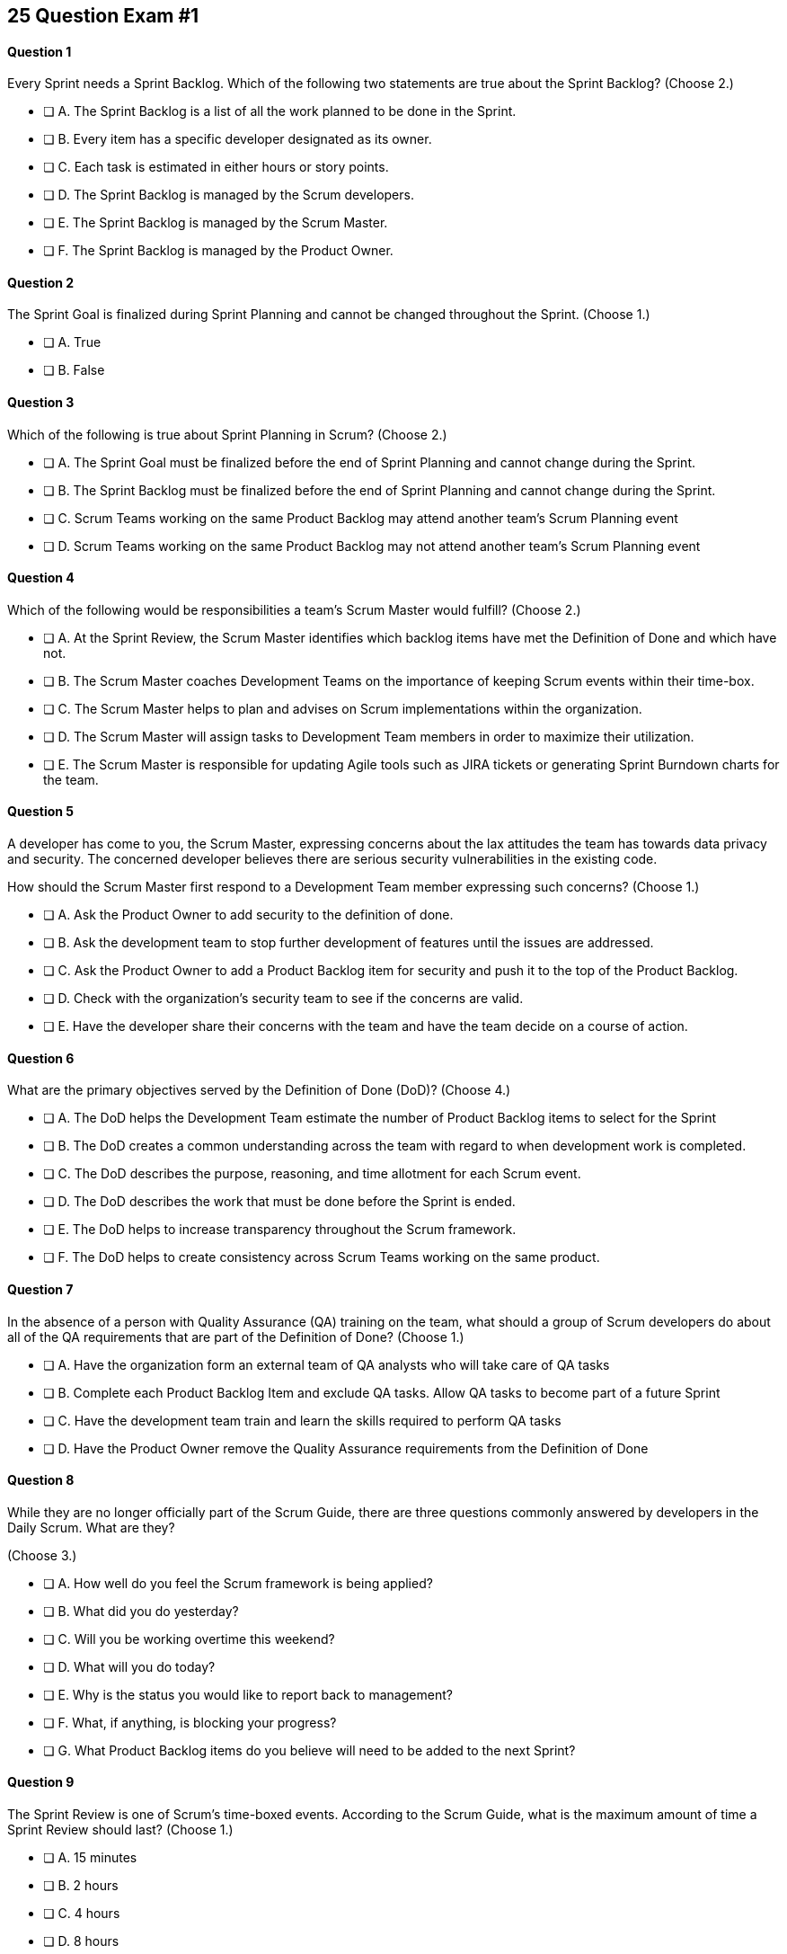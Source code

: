 
== 25 Question Exam #1

<<<



==== Question 1

--
Every Sprint needs a Sprint Backlog. Which of the following two statements are true about the Sprint Backlog?
(Choose 2.)
--


--
* [ ] A. The Sprint Backlog is a list of all the work planned to be done in the Sprint.
* [ ] B. Every item has a specific developer designated as its owner.
* [ ] C. Each task is estimated in either hours or story points.
* [ ] D. The Sprint Backlog is managed by the Scrum developers.
* [ ] E. The Sprint Backlog is managed by the Scrum Master.
* [ ] F. The Sprint Backlog is managed by the Product Owner.

--


==== Question 2

--
The Sprint Goal is finalized during Sprint Planning and cannot be changed throughout the Sprint.
(Choose 1.)
--


--
* [ ] A. True
* [ ] B. False

--


==== Question 3

--
Which of the following is true about Sprint Planning in Scrum?
(Choose 2.)
--


--
* [ ] A. The Sprint Goal must be finalized before the end of Sprint Planning and cannot change during the Sprint.
* [ ] B. The Sprint Backlog must be finalized before the end of Sprint Planning and cannot change during the Sprint.
* [ ] C. Scrum Teams working on the same Product Backlog may attend another team's Scrum Planning event
* [ ] D. Scrum Teams working on the same Product Backlog may not attend another team's Scrum Planning event

--


==== Question 4

--
Which of the following would be responsibilities a team's Scrum Master would fulfill?
(Choose 2.)
--


--
* [ ] A. At the Sprint Review, the Scrum Master identifies which backlog items have met the Definition of Done and which have not.
* [ ] B. The Scrum Master coaches Development Teams on the importance of keeping Scrum events within their time-box.
* [ ] C. The Scrum Master helps to plan and advises on Scrum implementations within the organization.
* [ ] D. The Scrum Master will assign tasks to Development Team members in order to maximize their utilization.
* [ ] E. The Scrum Master is responsible for updating Agile tools such as JIRA tickets or generating Sprint Burndown charts for the team.

--


==== Question 5

--
A developer has come to you, the Scrum Master, expressing concerns about the lax attitudes the team has towards data privacy and security. The concerned developer believes there are serious security vulnerabilities in the existing code.

How should the Scrum Master first respond to a Development Team member expressing such concerns?
(Choose 1.)
--


--
* [ ] A. Ask the Product Owner to add security to the definition of done.
* [ ] B. Ask the development team to stop further development of features until the issues are addressed.
* [ ] C. Ask the Product Owner to add a Product Backlog item for security and push it to the top of the Product Backlog.
* [ ] D. Check with the organization's security team to see if the concerns are valid.
* [ ] E. Have the developer share their concerns with the team and have the team decide on a course of action.

--


==== Question 6

--
What are the primary objectives served by the Definition of Done (DoD)?
(Choose 4.)
--


--
* [ ] A. The DoD helps the Development Team estimate the number of Product Backlog items to select for the Sprint
* [ ] B. The DoD creates a common understanding across the team with regard to when development work is completed.
* [ ] C. The DoD describes the purpose, reasoning, and time allotment for each Scrum event.
* [ ] D. The DoD describes the work that must be done before the Sprint is ended.
* [ ] E. The DoD helps to increase transparency throughout the Scrum framework.
* [ ] F. The DoD helps to create consistency across Scrum Teams working on the same product.

--


==== Question 7

--
In the absence of a person with Quality Assurance (QA) training on the team, what should a group of Scrum developers do about all of the QA requirements that are part of the Definition of Done?
(Choose 1.)
--


--
* [ ] A. Have the organization form an external team of QA analysts who will take care of QA tasks
* [ ] B. Complete each Product Backlog Item and exclude QA tasks. Allow QA tasks to become part of a future Sprint
* [ ] C. Have the development team train and learn the skills required to perform QA tasks
* [ ] D. Have the Product Owner remove the Quality Assurance requirements from the Definition of Done

--


==== Question 8

--
While they are no longer officially part of the Scrum Guide, there are three questions commonly answered by developers in the Daily Scrum. What are they?

(Choose 3.)
--


--
* [ ] A. How well do you feel the Scrum framework is being applied?
* [ ] B. What did you do yesterday?
* [ ] C. Will you be working overtime this weekend?
* [ ] D. What will you do today?
* [ ] E. Why is the status you would like to report back to management?
* [ ] F. What, if anything, is blocking your progress?
* [ ] G. What Product Backlog items do you believe will need to be added to the next Sprint?

--


==== Question 9

--
The Sprint Review is one of Scrum's time-boxed events. According to the Scrum Guide, what is the maximum amount of time a Sprint Review should last?
(Choose 1.)
--


--
* [ ] A. 15 minutes
* [ ] B. 2 hours
* [ ] C. 4 hours
* [ ] D. 8 hours
* [ ] E. As long as the Scrum Team deems necessary.

--


==== Question 10

--
When three Scrum Teams work on the same product with the same Product Backlog, they must each have the same Sprint length.
(Choose 1.)
--


--
* [ ] True
* [ ] Flase

--


==== Question 11

--
Sprint Zero is the name the Scrum Guide gives to the first Sprint in a project.
(Choose 1.)
--


--
* [ ] A. True
* [ ] B. False

--


==== Question 12

--
According to the 2020 Scrum Guide, when does a Sprint officially come to an end?
(Choose 1.)
--


--
* [ ] A. When the predetermined length, or 'time box,' for the Sprint expires.
* [ ] B. When all Product Backlog items are complete.
* [ ] C. When all Product Backlog items selected for the Sprint are complete.
* [ ] D. When a full increment that delivers value to the client is complete.

--


==== Question 13

--
A member of the development team has failed to integrate well with their peers.

The Scrum Developers have just informed you that the consensus is that the developer needs to be removed from the team.

What should you do as a Scrum Master?
(Choose 1.)
--


--
* [ ] A. Facilitate team building activities to help the underperforming developer integrate better with the team.
* [ ] B. Coach the development team on ways to improve communication between peers and help everyone on the team get along.
* [ ] C. Help the team remove the unwanted developer and coach them on ways to do it in a manner that is fair and respectful.
* [ ] D. Inform the development team that they do not have the authority to remove members from the team.

--


==== Question 14

--
What techniques can a Scrum Master use to facilitate the prevention or removal of impediments in an organization?

(Choose 3.)
--


--
* [ ] A. Coach management on how to use Scrum artifacts to achieve transparencey
* [ ] B. Schedule Zoom calls for the development team
* [ ] C. Coach the Scrum Team on the importance of keeping the Sprint Retrospective within the timebox
* [ ] D. Take notes for the developers during the Dailiy Scrum
* [ ] E. Coach the developers on keeping the Daily Scrum within the timebox

--


==== Question 15

--
The Product Owner is not attending Sprint Reviews and Sprint Retrospectives.

The Product Owner also seems to have trouble ordering the Product Backlog in a way that maximizes its value. 

What should the Scrum Master do in this situation?
(Choose 3.)
--


--
* [ ] A. Coach the Product Owner and help them understand Scrum theory and practice.
* [ ] B. Report the issue to senior management.
* [ ] C. Discuss the issue with the Product Owner and try to remove impediments to the PO attending Scrum events.
* [ ] D. Coach the Product Owner on the importance of ordering the product backlog.
* [ ] E. Replace the Product Owner with a senior member of the development team.
* [ ] F. Remove the Product Owner from the Scrum Team

--


==== Question 16

--
The Product Owner and the development team are at loggerheads over which Product Backlog items should be selected for the Sprint. 

The Product Owner wants the highest priority items completed, but the development team insists existing impediments make the highest priority Backlog Items impossible to start on. The development team has selected slightly lower priority items that can be completed this Sprint. 

After 8 hours of Sprint Planning, the only thing the development team and the Product Owner have agreed upon is the Sprint Goal. What should the Scrum Master do?
(Choose 3.)
--


--
* [ ] A. Have the Product Owner choose the Sprint Backlog items for the development team to work on, as the Product Owner is the one who prioritized the Product Backlog.
* [ ] B. Allow the development team to choose which Product Backlog items to make part of the development Sprint.
* [ ] C. Extend the Sprint Planning meetings beyond its 8-hour time box to allow the development team and the Product Owner to come to an agreement.
* [ ] D. End the Sprint Planning meeting and start development after the 8-hour Sprint Planning timebox ends, even if the disagreement persists.
* [ ] E. Discuss why the disagreement happened, how it impacted the development process and come up with ways to avoid such disagreements in the future during the Sprint Retrospective.

--


==== Question 17

--
Ten separate Scrum teams are developing a very complex and highly integrated product. 

What role does the Scrum Master play in ensuring each team can successfully integrate their software together with other teams without merge conflicts or incompatible deployments?
(Choose 1.)
--


--
* [ ] A. Have the Product Owner coordinate with a designated team lead from each Scrum Team and reach an agreement on when Product Backlog Items will be integrated together.
* [ ] B. As the Scrum Master you should coach the ten teams on how to be self-managed and have the teams come up with their own solutions on how to integrate code together.
* [ ] C. The Scrum Master should visit each team at the start of their Sprints to ensure no two teams are working on the same task to help make integration easier.
* [ ] D. The Product Owner(PO) is shared across all teams on the same project, so the PO should visit each team regularly to coordinate integrations.

--


==== Question 18

--
You have been hired to be the Scrum Master for five separate Scrum Teams, all of whom are working to develop the same exact product. 

As a Scrum Master intent on facilitating and coaching around Scrum best practices, what would you recommend?
(Choose 2.)
--


--
* [ ] A. There should be one Product Owner, shared across all teams.
* [ ] B. There should be five Scrum Masters, with each one 100% dedicated to their team.
* [ ] C. There should be five Product Backlogs, one for each team.
* [ ] D. There should be one Product Backlog shared across all teams.
* [ ] E. There should be five Product Owners, with each one 100% dedicated to their team.
* [ ] F. Multiple Scrum Teams cannot develop the same product at the same time.

--


==== Question 19

--
What is the number one, highest priority and responsibility of the Product Owner in Scrum?
(Choose 1.)
--


--
* [ ] A. Working with the Scrum Master to select Product Backlog items to work on during the Sprint.
* [ ] B. Instilling quality by making sure developers adhere to their Definition of Done.
* [ ] C. Turning Product Backlog Items into understandable use cases and user stories.
* [ ] D. Maximizing the value of the product resulting from the work of the Scrum Team.

--


==== Question 20

--
Two Scrum Teams working on the same Product want to do Sprint Planning together so they can coordinate the items they pull from the common Product Backlog. 

What would you as a Scrum Master advise this team?
(Choose 1.)
--


--
* [ ] A. Two teams working on the same project should have separate Product Backlogs, making this unnecessary.
* [ ] B. Two separate Scrum Teams should not be openly discussing their development work with each other.
* [ ] C. The Product Owner should be selecting Product Backlog Items for each team, so the joint meeting is unnecessary.
* [ ] D. Explain to the teams that Scrum forbids shared planning meetings.
* [ ] E. Encourage the teams to be self-managed, encourage them to introduce new processes like the one they suggested, and have them introspect during the Sprint Retrospective and adapt accordingly.

--


==== Question 21

--

Before the end of every Sprint, the Scrum Team must produce a usable, valuable Increment.

But what exactly constitutes a usable and valuable Increment?

What is the extent of work a Development Team needs to perform on a Product Backlog item for it to be considered ready to be part of an Increment?

(Choose 1.)
--


--
* [ ] A. The Development Team does as much work as the they can complete in the current Sprint, after which their work becomes part of the Increment.
* [ ] B. The Development Team does an proportional amount of time on analysis, engineering, QA, programming, testing, and documentation.
* [ ] C. The Development Team works on a Product Backlog Item until the Scrum Master says it meets the Definition of Done
* [ ] D. The Development Team works on a Product Backlog Item until it meets the agreed upon Definition of Done.

--


==== Question 22

--
The Scrum Team has been assembled, the Product Owner has the backlog prioritized and everyone is ready for their very first Sprint!

What actions should a new Scrum Development Team take during the initial Sprint when starting a new project?
(Choose 2.)
--


--
* [ ] A. Create at least one piece of usable functionality that will be included in the final product.
* [ ] B. Perform requirements gathering and validate the initial designs so development can proceed in subsequent Sprints.
* [ ] C. With the Product Owner and Scrum Master, examine the Product Backlog and estimate how many Sprints will be required to complete the project.
* [ ] D. Communicate with external teams to understand how the continuous integration and continuous delivery pipelines work.
* [ ] E. Create a usable product Increment.

--


==== Question 23

--
Human resources have hired 75 new developers to work on a company-defining flagship product.

The head of Human Resources has asked you, the Scrum Master, to help with dividing these new hires into Scrum Teams.

What is the best way to divide a group of 75 new developers, of varying skills and experience, into multiple Development Teams?

(Choose 1.)
--


--
* [ ] A. Assign 7-10 trusted developers to be team leads and let the team leaders perform team allocation based on the skills their teams will require.
* [ ] B. The 75 developers should be allowed to divide themselves into teams on their own without direct intervention from the Scrum Master, Product Owner, Stakeholders, or outside party.
* [ ] C. Have the Scrum Master and Product Owner work together to create teams that balance skills, seniority, and experience.
* [ ] D. Have an external, impartial party like the Human Resources department create teams that balance skills, seniority, and experience.

--


==== Question 24

--

The product under development is very advanced, and will likely be fairly complicated for new users. 

Part of the product backlog includes the creation of extensive user documentation, including screen-shots, how-to guides and even video demos.

According to the Scrum Guide, who is responsible for the delivery of technical documentation required for a software product?

(Choose 1.)
--


--
* [ ] A. The Scrum Master creates all the technical documentation with oversight from the Development Team.
* [ ] B. Technical documentation is typically done by a specialized team external to the Development Team.
* [ ] B. Technical documentation is done by a specialized sub-team inside the Development Team.
* [ ] D. If it's a Product Backlog item, the Development Team will need to find the time to create the technical documentation themselves.
* [ ] E. The creation of technical documentation is not a concern of a Scrum Team doing software development.

--


==== Question 25

--
There are three roles, or as the Scrum Guide puts it, 'accountabilities' in Scrum:

- The Scrum Master
- The Product Owner
- The Developers

What are two key characteristics and responsibilities of the Product Owner?

(Choose 2.)
--


--
* [ ] A. The Product Owner the the one who orders and puts the the Product Backlog in a prioritized sequence.
* [ ] B. The Product Owner is a single person and the role cannot be shared.
* [ ] C. The Product Owner commits 100% of their time to their Scrum Team.
* [ ] D. Multiple individuals with product knowledge can share the Product Owner role on a Scrum Team.

--


<<<

=== Answers


==== Answer 1
****


[#query]
--
Every Sprint needs a Sprint Backlog. Which of the following two statements are true about the Sprint Backlog?
--

[#list]
--
* [*] A. The Sprint Backlog is a list of all the work planned to be done in the Sprint.
* [ ] B. Every item has a specific developer designated as its owner.
* [ ] C. Each task is estimated in either hours or story points.
* [*] D. The Sprint Backlog is managed by the Scrum developers.
* [ ] E. The Sprint Backlog is managed by the Scrum Master.
* [ ] F. The Sprint Backlog is managed by the Product Owner.

--
****

[#answer]

The correct answers are A and D.

[#explanation]
--
The Sprint Backlog is a key artifact in the Scrum framework. 

The Sprint Backlog outlines the work that the Development Team plans to complete during the current Sprint. It is created and managed by the Scrum Developers, who are responsible for delivering at least one product increment before the end of the Sprint.

The Sprint Backlog is managed by the Scrum Developers because they are the ones who are responsible for organizing, planning, and executing the work. The Developers have the technical knowledge and skills required to create the plan, estimate the work, and track the progress during the Sprint.

You can assume that the Product Owner has a vision, but has absolutely no clue how to build it. Only the developers have that knowledge.

--




==== Answer 2
****


[#query]
--
The Sprint Goal is finalized during Sprint Planning and cannot be changed throughout the Sprint.
--

[#list]
--
* [*] A. True
* [ ] B. False

--
****

[#answer]

The correct answer is A.

[#explanation]
--
This is true.

The Sprint Goal is finalized during Sprint Planning and remains constant throughout the Sprint. 

Changes can be made to the Sprint Plan and the Sprint Backlog during a Sprint, but the Sprint Goal remainds constant.

"The whole Scrum Team then collaborates to define a Sprint Goal that communicates why the Sprint is valuable to stakeholders. The Sprint Goal must be finalized prior to the end of Sprint Planning."
--




==== Answer 3
****


[#query]
--
Which of the following is true about Sprint Planning in Scrum?
--

[#list]
--
* [*] A. The Sprint Goal must be finalized before the end of Sprint Planning and cannot change during the Sprint.
* [ ] B. The Sprint Backlog must be finalized before the end of Sprint Planning and cannot change during the Sprint.
* [*] C. Scrum Teams working on the same Product Backlog may attend another team's Scrum Planning event
* [ ] D. Scrum Teams working on the same Product Backlog may not attend another team's Scrum Planning event

--
****

[#answer]

The correct answers are A and C.

[#explanation]
--
The Sprint Goal must be finalized before the end of Sprint Planning, but not the Sprit Backlog. The Sprint Backlog is allowed to change throughout the Sprint.

Also, anyone can attend Sprint Planning if they are invited, so other teams can come and help with the selection of PBIs. This can be very helpful if multiple teams are working on the same project. 
--




==== Answer 4
****


[#query]
--
Which of the following would be responsibilities a team's Scrum Master would fulfill?
--

[#list]
--
* [ ] A. At the Sprint Review, the Scrum Master identifies which backlog items have met the Definition of Done and which have not.
* [*] B. The Scrum Master coaches Development Teams on the importance of keeping Scrum events within their time-box.
* [*] C. The Scrum Master helps to plan and advises on Scrum implementations within the organization.
* [ ] D. The Scrum Master will assign tasks to Development Team members in order to maximize their utilization.
* [ ] E. The Scrum Master is responsible for updating Agile tools such as JIRA tickets or generating Sprint Burndown charts for the team.

--
****

[#answer]

The correct answers are B and C.

[#explanation]
--
The Scrum Master is responsible for ensuring that the Scrum framework is followed by the team and that the team is continuously improving. Two key aspects of this responsibility are facilitating time-boxed meetings and coaching people on Scrum values.

The Scrum Master is also responsible for helping the organization they work for to plan for Scrum adoption and advise on how to implement Scrum successfully.

From the Scrum Guide:

The Scrum Master serves the organization in several ways, including:

- Leading, training, and coaching the organization in its Scrum adoption;
- Planning and advising Scrum implementations within the organization;
- Helping employees and stakeholders understand and enact an empirical approach for complex work; and,
- Removing barriers between stakeholders and Scrum Teams.

--




==== Answer 5
****


[#query]
--
A developer has come to you, the Scrum Master, expressing concerns about the lax attitudes the team has towards data privacy and security. The concerned developer believes there are serious security vulnerabilities in the existing code.

How should the Scrum Master first respond to a Development Team member expressing such concerns?
--

[#list]
--
* [ ] A. Ask the Product Owner to add security to the definition of done.
* [ ] B. Ask the development team to stop further development of features until the issues are addressed.
* [ ] C. Ask the Product Owner to add a Product Backlog item for security and push it to the top of the Product Backlog.
* [ ] D. Check with the organization's security team to see if the concerns are valid.
* [*] E. Have the developer share their concerns with the team and have the team decide on a course of action.

--
****

[#answer]

The correct answer is E.

[#explanation]
--
A Scrum Developer should discuss security concerns immediately with their development team rather than waiting for a Sprint Review or Sprint Retrospective to do so, for the following reasons:

Security Risks Can Be Immediate: Security risks can be serious and immediate, and they require immediate attention. Waiting until a Sprint Review or Sprint Retrospective to raise security concerns could leave the product and organization vulnerable to security breaches.

Collaboration and Problem-Solving: By discussing security concerns with the development team immediately, the team can collaborate and work together to find a solution to the problem. This approach helps to prevent the security risk from escalating and ensures that everyone is aware of the issue.

Agile Values: The Agile Manifesto emphasizes the importance of individuals and interactions over processes and tools. By discussing security concerns immediately with the development team, the Scrum Developer is demonstrating a commitment to this Agile value and promoting collaboration and communication within the team.

Continuous Improvement: Agile methodologies emphasize continuous improvement, and this requires a culture of transparency and openness. By raising security concerns immediately, the Scrum Developer is contributing to this culture and encouraging the team to identify areas for improvement.

If the developer does not feel comfortable discussing the issue with the team, that points to an even deeper problem with team dynamics, which is an impediment to transparency. This would be an impediment the Scrum Master would be interested in coaching around.


--




==== Answer 6
****


[#query]
--
What are the primary objectives served by the Definition of Done (DoD)?
--

[#list]
--
* [*] A. The DoD helps the Development Team estimate the number of Product Backlog items to select for the Sprint
* [*] B. The DoD creates a common understanding across the team with regard to when development work is completed.
* [ ] C. The DoD describes the purpose, reasoning, and time allotment for each Scrum event.
* [ ] D. The DoD describes the work that must be done before the Sprint is ended.
* [*] E. The DoD helps to increase transparency throughout the Scrum framework.
* [*] F. The DoD helps to create consistency across Scrum Teams working on the same product.

--
****

[#answer]

The correct answers are A, B, E and F.

[#explanation]
--
Scrum's "Definition of Done" is a shared understanding among the Scrum Team of what it means for a Product Backlog item to be considered complete. It is an agreed-upon set of criteria that a product backlog item (PBI), or a decomposition of a PBI, must meet before it can be considered "complete."

By establishing a clear "Definition of Done," Scrum increases transparency by providing a shared understanding of what constitutes a completed product backlog item. This shared understanding helps ensure that everyone involved in the development process has the same expectations of what is expected in the final product.

The "Definition of Done" also helps developers estimate how much work to add to the Sprint Backlog. Because the team has a clear understanding of what constitutes a completed product backlog item, they can more accurately estimate how much work needs to be done to achieve that level of completeness. This can help the team better plan their work for the sprint and avoid over-committing to work they may not be able to complete.

Finally, the "Definition of Done" helps developers understand when work is complete. By providing a clear definition of what it means for a product backlog item to be considered complete, the team can avoid confusion or misunderstandings about what is expected from them. This clarity can help prevent issues such as unfinished work being carried over to future sprints or incomplete work being considered "done," leading to potential issues in the final product.

It's also stated in the Scrum Guide that when multiple teams work on the same Product, they should all share the same Definition of Done so they are all working within the same guidelines.

"If multiple Scrum Teams are working together on a product, they must mutually define and comply with the same Definition of Done." - The Scrum Guide, page 12.


--




==== Answer 7
****


[#query]
--
In the absence of a person with Quality Assurance (QA) training on the team, what should a group of Scrum developers do about all of the QA requirements that are part of the Definition of Done?
--

[#list]
--
* [ ] A. Have the organization form an external team of QA analysts who will take care of QA tasks
* [ ] B. Complete each Product Backlog Item and exclude QA tasks. Allow QA tasks to become part of a future Sprint
* [*] C. Have the development team train and learn the skills required to perform QA tasks
* [ ] D. Have the Product Owner remove the Quality Assurance requirements from the Definition of Done

--
****

[#answer]

The correct answer is C.

[#explanation]
--
The Scrum development team must be cross functional and capable of fulfilling all of the requirements that make up the Definition of Done. If any of those skills are lacking, the team will need to acquire those skills. 

In this case, if QA is required to meet the definition of done, then someone, or everyone, on the development team must learn QA.
--




==== Answer 8
****


[#query]
--
While they are no longer officially part of the Scrum Guide, there are three questions commonly answered by developers in the Daily Scrum. What are they?

--

[#list]
--
* [ ] A. How well do you feel the Scrum framework is being applied?
* [*] B. What did you do yesterday?
* [ ] C. Will you be working overtime this weekend?
* [*] D. What will you do today?
* [ ] E. Why is the status you would like to report back to management?
* [*] F. What, if anything, is blocking your progress?
* [ ] G. What Product Backlog items do you believe will need to be added to the next Sprint?

--
****

[#answer]

The correct answers are B, D and F.

[#explanation]
--
At the Daily Scrum, the Development Team commonly shares what was accomplished since the last Daily Scrum, any impediments they are facing, and what they plan to do until the next Daily Scrum.

Also known as the '3 Daily Scrum' questions, these questions were included in previous version of the Scrum Guide, but were removed in the 2020 Scrum Guide, not because they are bad, but because Developers should be free to run the Daily Scrum in any manner they like.
--




==== Answer 9
****


[#query]
--
The Sprint Review is one of Scrum's time-boxed events. According to the Scrum Guide, what is the maximum amount of time a Sprint Review should last?
--

[#list]
--
* [ ] A. 15 minutes
* [ ] B. 2 hours
* [*] C. 4 hours
* [ ] D. 8 hours
* [ ] E. As long as the Scrum Team deems necessary.

--
****

[#answer]

The correct answer is C.

[#explanation]
--

The Sprint Review should only last for 4 hours.

You must know the maximum allowed time-box for each event in Scrum:

- 15 minutes for the Daily Scrum
- 3 hours for the Sprint Retrospective
- 4 hours for the Sprint Review
- 8 hours for Sprint Planning
- One calendar month for a Sprint

From the Scrum Guide: "The Sprint Review is the second to last event of the Sprint and is timeboxed to a maximum of four hours for a one-month Sprint. For shorter Sprints, the event is usually shorter."
--




==== Answer 10
****


[#query]
--
When three Scrum Teams work on the same product with the same Product Backlog, they must each have the same Sprint length.
--

[#list]
--
* [ ] True
* [*] Flase

--
****

[#answer]

The correct answer is B.

[#explanation]
--
There is nothing in the Scrum Guide that requires teams working on the same project to have the same Sprint length.

When the Scrum Guide does not directly address a topic, then there are no specific rules about it.

The Scrum Guide says teams working on the same Product must have:

- The same Product Owner
- The same Product Goal
- The same Product Backlog
- The same Definition of Done

But should the teams start their Sprints on the same day? End them on the same day? Make their Sprints the same lenght?

The Scrum Guide is silent on the issue. It's up to the team to decide what is best for them.

The Scrum self-identifies as an 'incomplete framework'. It's just a guide. It doesn't have all the answers.


--




==== Answer 11
****


[#query]
--
Sprint Zero is the name the Scrum Guide gives to the first Sprint in a project.
--

[#list]
--
* [ ] A. True
* [*] B. False

--
****

[#answer]

The correct answer is B.

[#explanation]
--
There is no such thing as a 'Sprint Zero' according to the Scrum Guide. 

There is no such thing as a 'Release Sprint,' 'Integration Sprint' or an 'Infrastructure Sprint' according to the Scrum Guide. 

These phrases on the Scrum Master Certification exam will almost always be red herrings that point to an incorrect answer.

Scrum just has Sprints. And every Sprint must create a usable and valuable Increment of work. There are no Sprints in Scrum where you 'just set things up' or 'just get the infrastructure working.' 

--




==== Answer 12
****


[#query]
--
According to the 2020 Scrum Guide, when does a Sprint officially come to an end?
--

[#list]
--
* [*] A. When the predetermined length, or 'time box,' for the Sprint expires.
* [ ] B. When all Product Backlog items are complete.
* [ ] C. When all Product Backlog items selected for the Sprint are complete.
* [ ] D. When a full increment that delivers value to the client is complete.

--
****

[#answer]

The correct answer is A.

[#explanation]
--
A Sprint expires when the predetermined length for the Sprint expires.

A Sprint may be two weeks, three weeks or four weeks. That's up to the team to decide.

One the time allotted for the Sprint is met, the Sprint ends and a new Sprint begins.

Even if Product Backlog items are not finished, or even if the team failed to deliver any Increment of value, the Sprint is not extended. When the allotted time-box is met, the Sprint ends.

--




==== Answer 13
****


[#query]
--
A member of the development team has failed to integrate well with their peers.

The Scrum Developers have just informed you that the consensus is that the developer needs to be removed from the team.

What should you do as a Scrum Master?
--

[#list]
--
* [ ] A. Facilitate team building activities to help the underperforming developer integrate better with the team.
* [ ] B. Coach the development team on ways to improve communication between peers and help everyone on the team get along.
* [*] C. Help the team remove the unwanted developer and coach them on ways to do it in a manner that is fair and respectful.
* [ ] D. Inform the development team that they do not have the authority to remove members from the team.

--
****

[#answer]

The correct answer is C.

[#explanation]
--
Self-management is one of the core Scrum principles. 

Self-management means that the team has the autonomy, authority and responsibility to manage themselves, including their own processes and procedures, without the need for external supervision or micromanagement.

One aspect of self-management is that the team members collectively hold themselves accountable for their performance and for delivering the work that they commit to completing within a given sprint. This means that if a team member is underperforming, it can impact the team's ability to meet their commitments and deliver on their goals.

In such situations, the concept of self-management gives the team the authority to take action and make decisions that are in the best interest of the team and the project. This includes the ability to remove an underperforming member from the team if necessary.

However, it is important to note that this decision should not be taken lightly and should be made collaboratively by the team as a whole. The Scrum Master can also provide guidance and support to the team in these situations to ensure that the decision is made fairly and with the best interests of the team and the project in mind.

--




==== Answer 14
****


[#query]
--
What techniques can a Scrum Master use to facilitate the prevention or removal of impediments in an organization?

--

[#list]
--
* [*] A. Coach management on how to use Scrum artifacts to achieve transparencey
* [ ] B. Schedule Zoom calls for the development team
* [*] C. Coach the Scrum Team on the importance of keeping the Sprint Retrospective within the timebox
* [ ] D. Take notes for the developers during the Dailiy Scrum
* [*] E. Coach the developers on keeping the Daily Scrum within the timebox

--
****

[#answer]

The correct answers are A, C and E.

[#explanation]
--

One of the responsibilities of the Scrum Master is to coach the organization in the proper application of Scrum. Another responsibility is to remove impediments from the team.

When it comes to removing impediments, those impediments deal specifically with issues related to Scrum and the inappropriate application of Scrum.

So if an impediment is that a team is being micromanaged, the Scrum Master would remove that impediment by coaching management on the importance of self-management and respecting the autonomy of the Scrum Development team.

For the Scrum Team itself, the Scrum Master's job is to coach them on the proper application of the Scrum Guide. The Scrum Guide doesn't have a lot of rules, but some of the rules that it does have revolve around how long meetings can last. Coaching the team on how to keep Scrum Events within their timebox is definitely a responsibility of a Scrum Master, and if meetings are going too long, helping to keep them short will help remove that impediment.



--




==== Answer 15
****


[#query]
--
The Product Owner is not attending Sprint Reviews and Sprint Retrospectives.

The Product Owner also seems to have trouble ordering the Product Backlog in a way that maximizes its value. 

What should the Scrum Master do in this situation?
--

[#list]
--
* [*] A. Coach the Product Owner and help them understand Scrum theory and practice.
* [ ] B. Report the issue to senior management.
* [*] C. Discuss the issue with the Product Owner and try to remove impediments to the PO attending Scrum events.
* [*] D. Coach the Product Owner on the importance of ordering the product backlog.
* [ ] E. Replace the Product Owner with a senior member of the development team.
* [ ] F. Remove the Product Owner from the Scrum Team

--
****

[#answer]

The correct answers are A, C and D.

[#explanation]
--
It is the Scrum Master's job to work with team members and help them understand Scrum theory and practice.

Coaching the Product Owner on why Scrum Events are important and facilitating ways the Product Owner can get more value out of these Scrum Events is one of the Scrum Master's jobs.

The Scrum Master should also coach this Product Owner on the fact that the PO is the one who maximizes the value generated by the Scrum Team, and the primary way that happens is by ordering the Product Backlog by priority.

"The Scrum Master is accountable for establishing Scrum as defined in the Scrum Guide. They do this by helping everyone understand Scrum theory and practice, both within the Scrum Team and the organization."
--




==== Answer 16
****


[#query]
--
The Product Owner and the development team are at loggerheads over which Product Backlog items should be selected for the Sprint. 

The Product Owner wants the highest priority items completed, but the development team insists existing impediments make the highest priority Backlog Items impossible to start on. The development team has selected slightly lower priority items that can be completed this Sprint. 

After 8 hours of Sprint Planning, the only thing the development team and the Product Owner have agreed upon is the Sprint Goal. What should the Scrum Master do?
--

[#list]
--
* [ ] A. Have the Product Owner choose the Sprint Backlog items for the development team to work on, as the Product Owner is the one who prioritized the Product Backlog.
* [*] B. Allow the development team to choose which Product Backlog items to make part of the development Sprint.
* [ ] C. Extend the Sprint Planning meetings beyond its 8-hour time box to allow the development team and the Product Owner to come to an agreement.
* [*] D. End the Sprint Planning meeting and start development after the 8-hour Sprint Planning timebox ends, even if the disagreement persists.
* [*] E. Discuss why the disagreement happened, how it impacted the development process and come up with ways to avoid such disagreements in the future during the Sprint Retrospective.

--
****

[#answer]

The correct answers are B, D and E.

[#explanation]
--
You don't ever extend a Scrum event beyond its timebox.

Disagreements will happen. When they do, move forward and start development. 

A Sprint will only last a month at most. And teams can adapt daily during the Daily Scrum as the situation changes. That includes potentially adding new PBIs or removing PBIs from the Scrum backlog.

The development team must be trusted to choose what is right in terms of what to develop over the short term. And the term is 'short', and adaptation happens daily, so if the Sprint Goal goes out of focus, the team can change to bring the goal back on target.
--




==== Answer 17
****


[#query]
--
Ten separate Scrum teams are developing a very complex and highly integrated product. 

What role does the Scrum Master play in ensuring each team can successfully integrate their software together with other teams without merge conflicts or incompatible deployments?
--

[#list]
--
* [ ] A. Have the Product Owner coordinate with a designated team lead from each Scrum Team and reach an agreement on when Product Backlog Items will be integrated together.
* [*] B. As the Scrum Master you should coach the ten teams on how to be self-managed and have the teams come up with their own solutions on how to integrate code together.
* [ ] C. The Scrum Master should visit each team at the start of their Sprints to ensure no two teams are working on the same task to help make integration easier.
* [ ] D. The Product Owner(PO) is shared across all teams on the same project, so the PO should visit each team regularly to coordinate integrations.

--
****

[#answer]

The correct answer is B.

[#explanation]
--
If you think a Scrum Master or a Product Owner is going to be able to figure out how to integrate code across 10 separate teams working on a complicated project, they you've never met a Scrum Master or a Product Owner.

The Product Owner manages the Product Backlog, and the Scrum Master coaches and facilitates, but they can't solve technical issues for the development teams. 

All a Scrum Master can do is coach those teams and help them discover their own solutions that work within the intentionally incomplete framework known as Scrum.


--




==== Answer 18
****


[#query]
--
You have been hired to be the Scrum Master for five separate Scrum Teams, all of whom are working to develop the same exact product. 

As a Scrum Master intent on facilitating and coaching around Scrum best practices, what would you recommend?
--

[#list]
--
* [*] A. There should be one Product Owner, shared across all teams.
* [ ] B. There should be five Scrum Masters, with each one 100% dedicated to their team.
* [ ] C. There should be five Product Backlogs, one for each team.
* [*] D. There should be one Product Backlog shared across all teams.
* [ ] E. There should be five Product Owners, with each one 100% dedicated to their team.
* [ ] F. Multiple Scrum Teams cannot develop the same product at the same time.

--
****

[#answer]

The correct answers are A and D.

[#explanation]
--
In Scrum, the Product Backlog is the single, prioritized list of items that define what needs to be done to achieve the project's goal. The Product Owner is responsible for managing the Product Backlog, ensuring that it is constantly refined and prioritized, and that the development team has a clear understanding of what needs to be built and why.

When multiple teams are building the same project, they must share:

- A common Product Backlog
- The same Product Owner
- A common Product Goal
- The same Definition of Done

There are several reasons why the Scrum Guide requires this:

Consistency: By having a common Product Backlog and Product Owner, all teams are working towards the same set of goals and priorities. This ensures that everyone is on the same page and working towards the same objectives.

Collaboration: By sharing a common Product Backlog and Product Owner, teams can collaborate more easily and share information more effectively. They can work together to refine and prioritize the backlog, ensuring that it reflects the needs of all stakeholders.

Alignment: By having a common backlog and Product Owner, the entire organization is more likely to work towards the same objectives.

Efficiency: A common backlog and Product Owner helps to improve the efficiency of the development process. Teams can work together to identify dependencies and plan their work more effectively, avoiding duplication of effort and ensuring that everyone is working on the most important tasks.

--




==== Answer 19
****


[#query]
--
What is the number one, highest priority and responsibility of the Product Owner in Scrum?
--

[#list]
--
* [ ] A. Working with the Scrum Master to select Product Backlog items to work on during the Sprint.
* [ ] B. Instilling quality by making sure developers adhere to their Definition of Done.
* [ ] C. Turning Product Backlog Items into understandable use cases and user stories.
* [*] D. Maximizing the value of the product resulting from the work of the Scrum Team.

--
****

[#answer]

The correct answer is D.

[#explanation]
--
The answer to this question comes right out of the Scrum Guide:

"The Product Owner is accountable for maximizing the value of the product resulting from the work of the Scrum Team."

The Scrum Guide does not mention the term "use cases" or "user stories" so any reference to them on the Scrum certification exam is normally an _incorrect_ answer.

"Instilling quality by adhering to a Definition of Done" is actually something the Developers are accountable for according to Scrum.

Note that the _Developers_ select Product Backlog Items to work on during the Sprint, not the Scrum Master or the Product Owner.
--




==== Answer 20
****


[#query]
--
Two Scrum Teams working on the same Product want to do Sprint Planning together so they can coordinate the items they pull from the common Product Backlog. 

What would you as a Scrum Master advise this team?
--

[#list]
--
* [ ] A. Two teams working on the same project should have separate Product Backlogs, making this unnecessary.
* [ ] B. Two separate Scrum Teams should not be openly discussing their development work with each other.
* [ ] C. The Product Owner should be selecting Product Backlog Items for each team, so the joint meeting is unnecessary.
* [ ] D. Explain to the teams that Scrum forbids shared planning meetings.
* [*] E. Encourage the teams to be self-managed, encourage them to introduce new processes like the one they suggested, and have them introspect during the Sprint Retrospective and adapt accordingly.

--
****

[#answer]

The correct answer is E.

[#explanation]
--
Scrum is self-described as an incomplete framework. That means there is a great deal of flexibility and creatively allowed within the bounds of what constitutes Scrum.

Generally speaking, if Scrum doesn't explicitly forbid it, then teams are free to explore it. 

Shared Sprint Planning meetings might be a great process for the team to implement. Many large companies do exactly that!
--




==== Answer 21
****


[#query]
--

Before the end of every Sprint, the Scrum Team must produce a usable, valuable Increment.

But what exactly constitutes a usable and valuable Increment?

What is the extent of work a Development Team needs to perform on a Product Backlog item for it to be considered ready to be part of an Increment?

--

[#list]
--
* [ ] A. The Development Team does as much work as the they can complete in the current Sprint, after which their work becomes part of the Increment.
* [ ] B. The Development Team does an proportional amount of time on analysis, engineering, QA, programming, testing, and documentation.
* [ ] C. The Development Team works on a Product Backlog Item until the Scrum Master says it meets the Definition of Done
* [*] D. The Development Team works on a Product Backlog Item until it meets the agreed upon Definition of Done.

--
****

[#answer]

The correct answer is D.

[#explanation]
--

During Sprint Planning, the Developers pick Product Backlog items they believe the can complete before the end of the Sprint.

When a work meets the Definition of Done, the Product Backlog item is said to be complete, the work becomes part of the Increment, and the results are shared with stakeholders at the Sprint Review.

If developers fail to complete the Product Backlog item during the Sprint, the item returns to the Product Backlog. It may or may not be selected for the next Sprint. That's up for the team to decide at the next Sprint planning event.

--




==== Answer 22
****


[#query]
--
The Scrum Team has been assembled, the Product Owner has the backlog prioritized and everyone is ready for their very first Sprint!

What actions should a new Scrum Development Team take during the initial Sprint when starting a new project?
--

[#list]
--
* [*] A. Create at least one piece of usable functionality that will be included in the final product.
* [ ] B. Perform requirements gathering and validate the initial designs so development can proceed in subsequent Sprints.
* [ ] C. With the Product Owner and Scrum Master, examine the Product Backlog and estimate how many Sprints will be required to complete the project.
* [ ] D. Communicate with external teams to understand how the continuous integration and continuous delivery pipelines work.
* [*] E. Create a usable product Increment.

--
****

[#answer]

The correct answers are A and E.

[#explanation]
--
Every Sprint in Scrum must produce a valuable, usable increment of work, and this increment of work must be something that becomes part of the final product.

There is no Sprint Zero in Scrum. There is no 'initial setup Sprint' in Scrum where teams can focus on designs or infrastructure. 

Every Sprint must produce something of value. Every Sprint must produce an increment of work that will incrementally, over time, lead to a complete and finished product.

--




==== Answer 23
****


[#query]
--
Human resources have hired 75 new developers to work on a company-defining flagship product.

The head of Human Resources has asked you, the Scrum Master, to help with dividing these new hires into Scrum Teams.

What is the best way to divide a group of 75 new developers, of varying skills and experience, into multiple Development Teams?

--

[#list]
--
* [ ] A. Assign 7-10 trusted developers to be team leads and let the team leaders perform team allocation based on the skills their teams will require.
* [*] B. The 75 developers should be allowed to divide themselves into teams on their own without direct intervention from the Scrum Master, Product Owner, Stakeholders, or outside party.
* [ ] C. Have the Scrum Master and Product Owner work together to create teams that balance skills, seniority, and experience.
* [ ] D. Have an external, impartial party like the Human Resources department create teams that balance skills, seniority, and experience.

--
****

[#answer]

The correct answer is B.

[#explanation]
--
Dividing a group of 100 developers into multiple development teams can be a complex process that requires careful consideration of many factors, including the developers' skills and experience, the nature of the project, and the organizational structure of the company.

One of the best and most Agile ways to divide the group is to use a self-organizing approach, which allows the developers to organize themselves into teams based on their skills and experience. This approach has several benefits:

Empowerment: When developers are allowed to organize themselves, they feel empowered and are more likely to take ownership of their work and be motivated to succeed.

Autonomy: Self-organizing teams have the autonomy to make decisions about how to approach their work, which can lead to more innovative solutions and increased productivity.

Flexibility: The self-organizing approach allows for flexibility in team composition and size, which can be adjusted as the project evolves.

To implement this approach, the company can provide guidelines and support for the developers to form their teams. Giving the developers insight into the product, what is being built and the skill required would be helpful as well. Informed decisions are the best decisions, but there should not be direct intervention from any outside parties.

This also comes with the understanding that the teams will be allowed to self-organize again in the future if the teams believe it is necessary to do so.

--




==== Answer 24
****


[#query]
--

The product under development is very advanced, and will likely be fairly complicated for new users. 

Part of the product backlog includes the creation of extensive user documentation, including screen-shots, how-to guides and even video demos.

According to the Scrum Guide, who is responsible for the delivery of technical documentation required for a software product?

--

[#list]
--
* [ ] A. The Scrum Master creates all the technical documentation with oversight from the Development Team.
* [ ] B. Technical documentation is typically done by a specialized team external to the Development Team.
* [ ] B. Technical documentation is done by a specialized sub-team inside the Development Team.
* [*] D. If it's a Product Backlog item, the Development Team will need to find the time to create the technical documentation themselves.
* [ ] E. The creation of technical documentation is not a concern of a Scrum Team doing software development.

--
****

[#answer]

The correct answer is D.

[#explanation]
--
Option D is correct. 

"Developers are the people in the Scrum Team that are committed to creating any aspect of a usable Increment each Sprint."

A Scrum Team is responsible for the creation of an increment that meets the Definition of Done, and it is the developers who do the work. 

If Technical Documentation is a Product Backlog item, or it is included in the Definition of Done, the developers on the Scrum Team are expected to have the skills and time to create it.

"Scrum Teams are cross-functional, meaning the members have all the skills necessary to create value each Sprint."

Furthermore, there are no 'special teams' in Scrum. The Scrum Guide clearly states: "Within a Scrum Team, there are no sub-teams or hierarchies."

In Scrum, the Development Team is responsible for creating a potentially releasable product Increment every Sprint that meets the Definition of Done. If user documentation is part of the "Done" criteria, then the Development Team must find a way to produce it.

"The Scrum Team is responsible for all product-related activities from stakeholder collaboration, verification, maintenance, operation, experimentation, research and development, and anything else that might be required."

--




==== Answer 25
****


[#query]
--
There are three roles, or as the Scrum Guide puts it, 'accountabilities' in Scrum:

- The Scrum Master
- The Product Owner
- The Developers

What are two key characteristics and responsibilities of the Product Owner?

--

[#list]
--
* [*] A. The Product Owner the the one who orders and puts the the Product Backlog in a prioritized sequence.
* [*] B. The Product Owner is a single person and the role cannot be shared.
* [ ] C. The Product Owner commits 100% of their time to their Scrum Team.
* [ ] D. Multiple individuals with product knowledge can share the Product Owner role on a Scrum Team.

--
****

[#answer]

The correct answers are A and B.

[#explanation]
--

The Product Owner is responsible for maximizing the value of the product resulting from the work of the Development Team. They maintain the product backlog, ensure it is prioritized, and convey their product vision to the team. 

The Product Owner is the champion of the project who is the sole person responsible for managing the product backlog. They also ensure that the development team, stakeholders, and others understand the product vision.

The Product Owner is the single point of accountability for the success of the product, and is responsible for making decisions about the priority of work items and ensuring that the team is delivering value to the stakeholders.

One of the reasons why only one person is allowed to do the Product Owner's job in Scrum is to ensure clear accountability and ownership. Having multiple people responsible for defining the product backlog can lead to confusion and conflict about priorities and goals. In Scrum, the Product Owner is empowered to make decisions and communicate them to the team. Having a single point of accountability helps to ensure that the team is aligned and focused on the same goals.

Additionally, having a single Product Owner helps to maintain consistency and coherence in the product vision and strategy. The Product Owner is responsible for articulating the product vision and ensuring that everyone in the team is working towards the same Product Goal.

Having a single person responsible for the Product Owner role in Scrum helps to ensure clear accountability, consistency in the product vision, and effective communication with the team.

--



